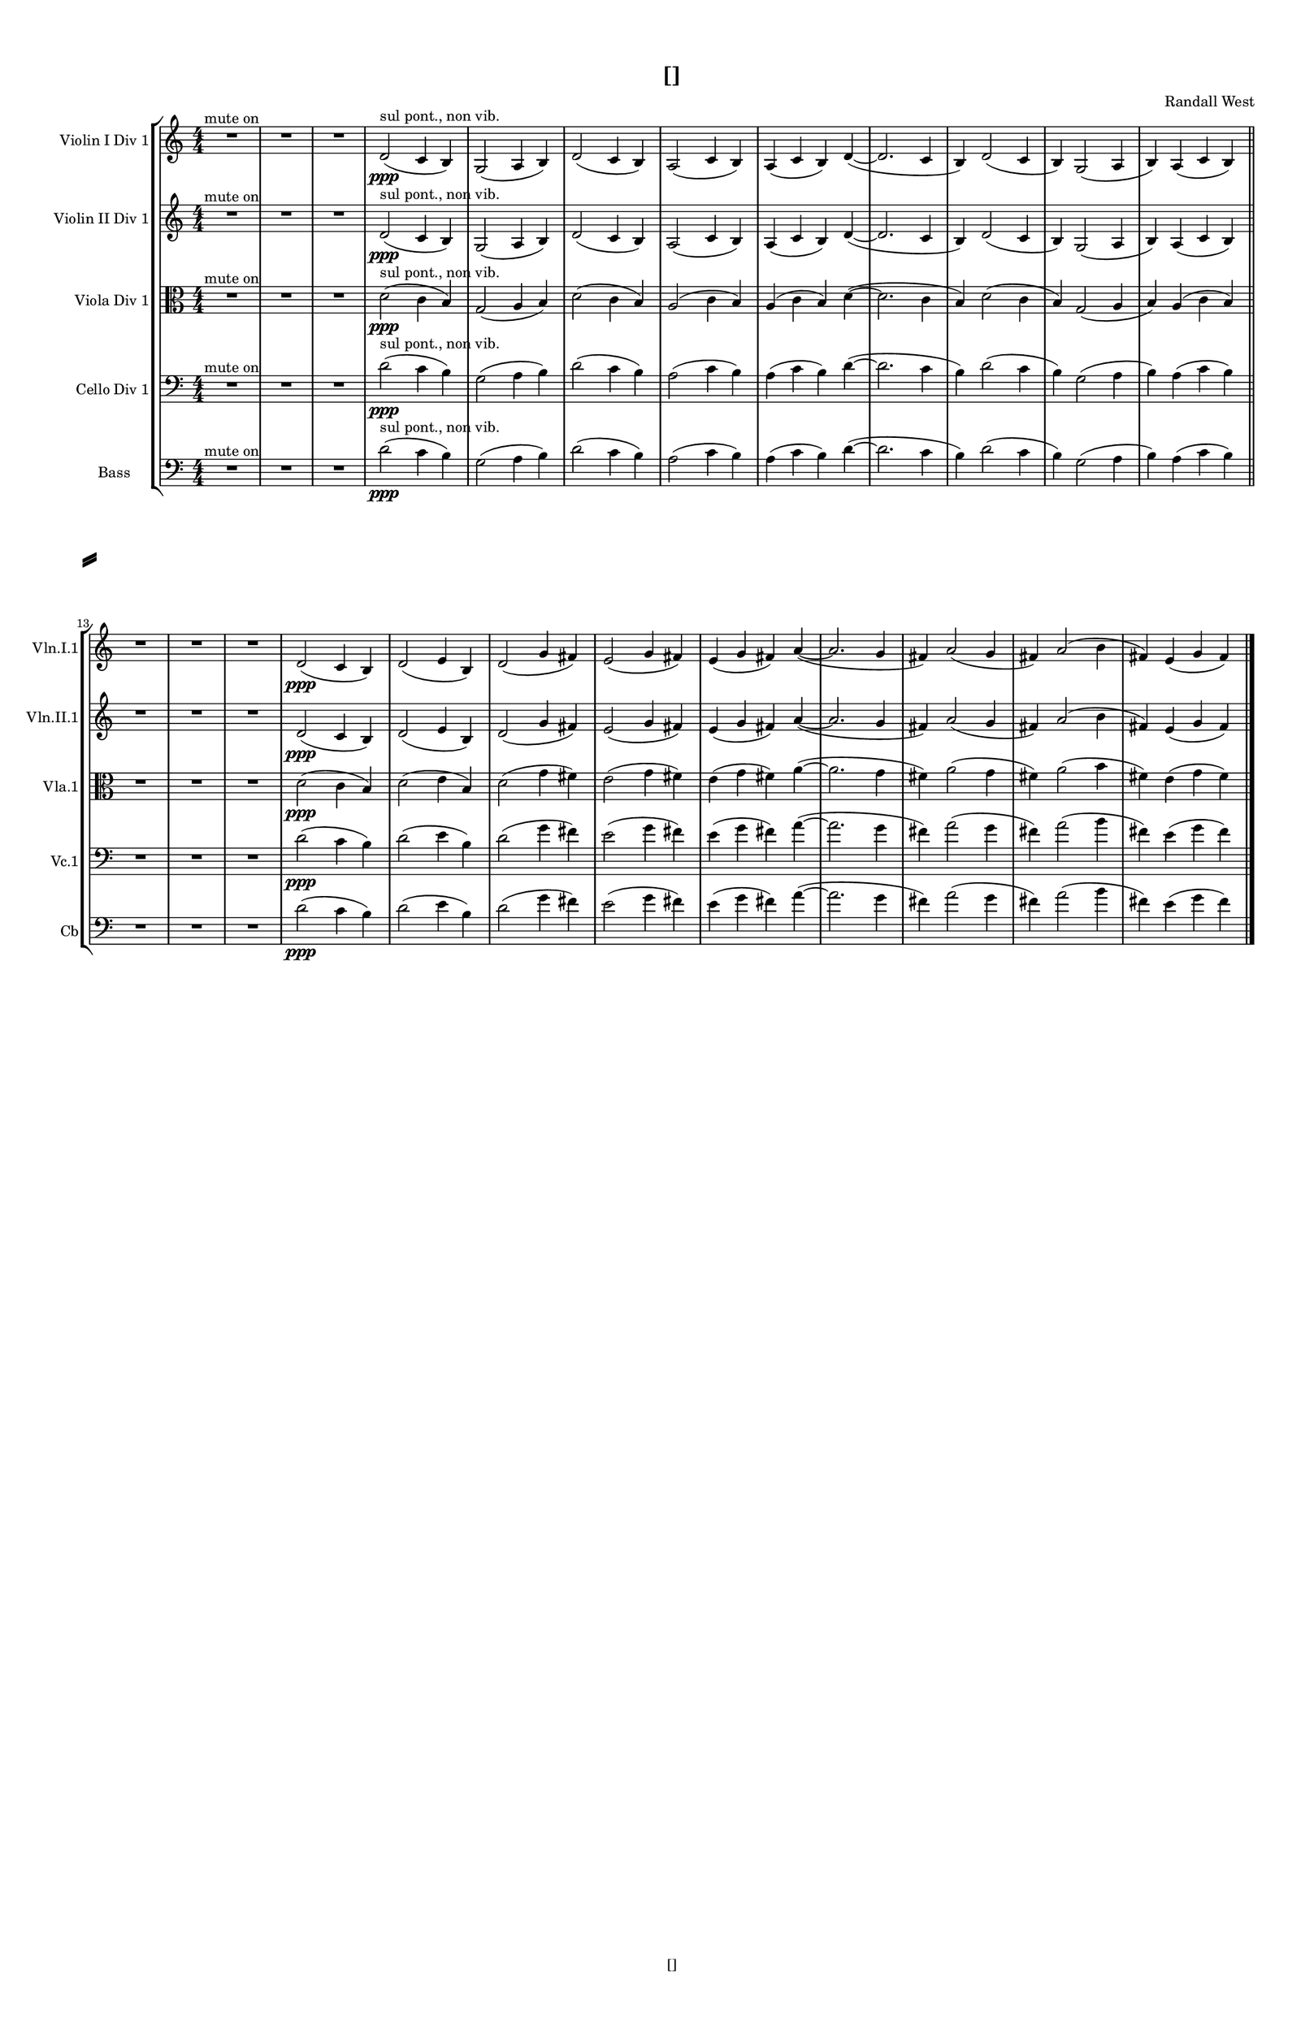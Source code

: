 % 2016-08-29 14:44

\version "2.18.2"
\language "english"

#(set-global-staff-size 16)

\header {
    composer = \markup { "Randall West" }
    tagline = \markup { [] }
    title = \markup { [] }
}

\layout {
    \context {
        \Staff \RemoveEmptyStaves
        \override VerticalAxisGroup.remove-first = ##t
    }
    \context {
        \RhythmicStaff \RemoveEmptyStaves
        \override VerticalAxisGroup.remove-first = ##t
    }
    \context {
        \Staff \RemoveEmptyStaves
        \override VerticalAxisGroup.remove-first = ##t
    }
    \context {
        \RhythmicStaff \RemoveEmptyStaves
        \override VerticalAxisGroup.remove-first = ##t
    }
}

\paper {
    bottom-margin = 0.5\in
    left-margin = 0.75\in
    paper-height = 17\in
    paper-width = 11\in
    right-margin = 0.5\in
    system-separator-markup = \slashSeparator
    system-system-spacing = #'((basic-distance . 0) (minimum-distance . 0) (padding . 20) (stretchability . 0))
    top-margin = 0.5\in
}

\score {
    \new Score <<
        \new StaffGroup <<
            \new StaffGroup \with {
                systemStartDelimiter = #'SystemStartSquare
            } <<
                \new Staff {
                    \set Staff.instrumentName = \markup { "Flute 1" }
                    \set Staff.shortInstrumentName = \markup { Fl.1 }
                    {
                        {
                            \numericTimeSignature
                            \time 4/4
                            \bar "||"
                            \accidentalStyle modern-cautionary
                            R1 * 12
                        }
                        {
                            \bar "||"
                            \accidentalStyle modern-cautionary
                            R1 * 12
                        }
                    }
                }
                \new Staff {
                    \set Staff.instrumentName = \markup { "Flute 2" }
                    \set Staff.shortInstrumentName = \markup { Fl.2 }
                    {
                        {
                            \numericTimeSignature
                            \time 4/4
                            \bar "||"
                            \accidentalStyle modern-cautionary
                            R1 * 12
                        }
                        {
                            \bar "||"
                            \accidentalStyle modern-cautionary
                            R1 * 12
                        }
                    }
                }
                \new Staff {
                    \set Staff.instrumentName = \markup { "Flute 3" }
                    \set Staff.shortInstrumentName = \markup { Fl.3 }
                    {
                        {
                            \numericTimeSignature
                            \time 4/4
                            \bar "||"
                            \accidentalStyle modern-cautionary
                            R1 * 12
                        }
                        {
                            \bar "||"
                            \accidentalStyle modern-cautionary
                            R1 * 12
                        }
                    }
                }
            >>
            \new StaffGroup \with {
                systemStartDelimiter = #'SystemStartSquare
            } <<
                \new Staff {
                    \set Staff.instrumentName = \markup { "Oboe 1" }
                    \set Staff.shortInstrumentName = \markup { Ob.1 }
                    {
                        {
                            \numericTimeSignature
                            \time 4/4
                            \bar "||"
                            \accidentalStyle modern-cautionary
                            R1 * 12
                        }
                        {
                            \bar "||"
                            \accidentalStyle modern-cautionary
                            R1 * 12
                        }
                    }
                }
                \new Staff {
                    \set Staff.instrumentName = \markup { "Oboe 2" }
                    \set Staff.shortInstrumentName = \markup { Ob.2 }
                    {
                        {
                            \numericTimeSignature
                            \time 4/4
                            \bar "||"
                            \accidentalStyle modern-cautionary
                            R1 * 12
                        }
                        {
                            \bar "||"
                            \accidentalStyle modern-cautionary
                            R1 * 12
                        }
                    }
                }
            >>
            \new StaffGroup \with {
                systemStartDelimiter = #'SystemStartSquare
            } <<
                \new Staff {
                    \set Staff.instrumentName = \markup { "Clarinet 1" }
                    \set Staff.shortInstrumentName = \markup { Cl.1 }
                    {
                        {
                            \numericTimeSignature
                            \time 4/4
                            \bar "||"
                            \accidentalStyle modern-cautionary
                            R1 * 12
                        }
                        {
                            \bar "||"
                            \accidentalStyle modern-cautionary
                            R1 * 12
                        }
                    }
                }
                \new Staff {
                    \set Staff.instrumentName = \markup { "Clarinet 2" }
                    \set Staff.shortInstrumentName = \markup { Cl.2 }
                    {
                        {
                            \numericTimeSignature
                            \time 4/4
                            \bar "||"
                            \accidentalStyle modern-cautionary
                            R1 * 12
                        }
                        {
                            \bar "||"
                            \accidentalStyle modern-cautionary
                            R1 * 12
                        }
                    }
                }
            >>
            \new StaffGroup \with {
                systemStartDelimiter = #'SystemStartSquare
            } <<
                \new Staff {
                    \clef "bass"
                    \set Staff.instrumentName = \markup { "Bassoon 1" }
                    \set Staff.shortInstrumentName = \markup { Bsn.1 }
                    {
                        {
                            \numericTimeSignature
                            \time 4/4
                            \bar "||"
                            \accidentalStyle modern-cautionary
                            R1 * 12
                        }
                        {
                            \bar "||"
                            \accidentalStyle modern-cautionary
                            R1 * 12
                        }
                    }
                }
                \new Staff {
                    \clef "bass"
                    \set Staff.instrumentName = \markup { "Bassoon 2" }
                    \set Staff.shortInstrumentName = \markup { Bsn.2 }
                    {
                        {
                            \numericTimeSignature
                            \time 4/4
                            \bar "||"
                            \accidentalStyle modern-cautionary
                            R1 * 12
                        }
                        {
                            \bar "||"
                            \accidentalStyle modern-cautionary
                            R1 * 12
                        }
                    }
                }
            >>
        >>
        \new StaffGroup <<
            \new StaffGroup \with {
                systemStartDelimiter = #'SystemStartSquare
            } <<
                \new Staff {
                    \set Staff.instrumentName = \markup { "Horn in F 1" }
                    \set Staff.shortInstrumentName = \markup { Hn.1 }
                    {
                        {
                            \numericTimeSignature
                            \time 4/4
                            \bar "||"
                            \accidentalStyle modern-cautionary
                            R1 * 12
                        }
                        {
                            \bar "||"
                            \accidentalStyle modern-cautionary
                            R1 * 12
                        }
                    }
                }
                \new Staff {
                    \set Staff.instrumentName = \markup { "Horn in F 2" }
                    \set Staff.shortInstrumentName = \markup { Hn.2 }
                    {
                        {
                            \numericTimeSignature
                            \time 4/4
                            \bar "||"
                            \accidentalStyle modern-cautionary
                            R1 * 12
                        }
                        {
                            \bar "||"
                            \accidentalStyle modern-cautionary
                            R1 * 12
                        }
                    }
                }
            >>
            \new StaffGroup \with {
                systemStartDelimiter = #'SystemStartSquare
            } <<
                \new Staff {
                    \set Staff.instrumentName = \markup { "Trumpet in C 1" }
                    \set Staff.shortInstrumentName = \markup { Tpt.1 }
                    {
                        {
                            \numericTimeSignature
                            \time 4/4
                            \bar "||"
                            \accidentalStyle modern-cautionary
                            R1 * 12
                        }
                        {
                            \bar "||"
                            \accidentalStyle modern-cautionary
                            R1 * 12
                        }
                    }
                }
                \new Staff {
                    \set Staff.instrumentName = \markup { "Trumpet in C 2" }
                    \set Staff.shortInstrumentName = \markup { Tpt.2 }
                    {
                        {
                            \numericTimeSignature
                            \time 4/4
                            \bar "||"
                            \accidentalStyle modern-cautionary
                            R1 * 12
                        }
                        {
                            \bar "||"
                            \accidentalStyle modern-cautionary
                            R1 * 12
                        }
                    }
                }
            >>
            \new StaffGroup \with {
                systemStartDelimiter = #'SystemStartSquare
            } <<
                \new Staff {
                    \clef "bass"
                    \set Staff.instrumentName = \markup { "Tenor Trombone 1" }
                    \set Staff.shortInstrumentName = \markup { Tbn.1 }
                    {
                        {
                            \numericTimeSignature
                            \time 4/4
                            \bar "||"
                            \accidentalStyle modern-cautionary
                            R1 * 12
                        }
                        {
                            \bar "||"
                            \accidentalStyle modern-cautionary
                            R1 * 12
                        }
                    }
                }
                \new Staff {
                    \clef "bass"
                    \set Staff.instrumentName = \markup { "Tenor Trombone 2" }
                    \set Staff.shortInstrumentName = \markup { Tbn.2 }
                    {
                        {
                            \numericTimeSignature
                            \time 4/4
                            \bar "||"
                            \accidentalStyle modern-cautionary
                            R1 * 12
                        }
                        {
                            \bar "||"
                            \accidentalStyle modern-cautionary
                            R1 * 12
                        }
                    }
                }
            >>
            \new Staff {
                \clef "bass"
                \set Staff.instrumentName = \markup { Tuba }
                \set Staff.shortInstrumentName = \markup { Tba }
                {
                    {
                        \numericTimeSignature
                        \time 4/4
                        \bar "||"
                        \accidentalStyle modern-cautionary
                        R1 * 12
                    }
                    {
                        \bar "||"
                        \accidentalStyle modern-cautionary
                        R1 * 12
                    }
                }
            }
        >>
        \new StaffGroup <<
            \new RhythmicStaff {
                \clef "percussion"
                \set Staff.instrumentName = \markup { "Percussion 1" }
                \set Staff.shortInstrumentName = \markup { Perc.1 }
                {
                    {
                        \numericTimeSignature
                        \time 4/4
                        \bar "||"
                        \accidentalStyle modern-cautionary
                        R1 * 12
                    }
                    {
                        \bar "||"
                        \accidentalStyle modern-cautionary
                        R1 * 12
                    }
                }
            }
            \new RhythmicStaff {
                \clef "percussion"
                \set Staff.instrumentName = \markup { "Percussion 2" }
                \set Staff.shortInstrumentName = \markup { Perc.2 }
                {
                    {
                        \numericTimeSignature
                        \time 4/4
                        \bar "||"
                        \accidentalStyle modern-cautionary
                        R1 * 12
                    }
                    {
                        \bar "||"
                        \accidentalStyle modern-cautionary
                        R1 * 12
                    }
                }
            }
        >>
        \new StaffGroup <<
            \new StaffGroup \with {
                systemStartDelimiter = #'SystemStartSquare
            } <<
                \new Staff {
                    \set Staff.instrumentName = \markup { "Violin I Div 1" }
                    \set Staff.shortInstrumentName = \markup { Vln.I.1 }
                    {
                        {
                            {
                                \numericTimeSignature
                                \time 4/4
                                \bar "||"
                                \accidentalStyle modern-cautionary
                                R1 * 3 ^ \markup { "mute on" }
                            }
                            {
                                d'2 \ppp ( ^ \markup { "sul pont., non vib." }
                                c'4
                                b4 )
                                g2 (
                                a4
                                b4 )
                                d'2 (
                                c'4
                                b4 )
                                a2 (
                                c'4
                                b4 )
                                a4 (
                                c'4
                                b4 )
                                d'4 ~ (
                                d'2.
                                c'4
                                b4 )
                                d'2 (
                                c'4
                                b4 )
                                g2 (
                                a4
                                b4 )
                                a4 (
                                c'4
                                b4 )
                            }
                        }
                        {
                            {
                                \bar "||"
                                \accidentalStyle modern-cautionary
                                R1 * 3
                            }
                            {
                                d'2 \ppp (
                                c'4
                                b4 )
                                d'2 (
                                e'4
                                b4 )
                                d'2 (
                                g'4
                                fs'4 )
                                e'2 (
                                g'4
                                fs'4 )
                                e'4 (
                                g'4
                                fs'4 )
                                a'4 ~ (
                                a'2.
                                g'4
                                fs'4 )
                                a'2 (
                                g'4
                                fs'4 )
                                a'2 (
                                b'4
                                fs'4 )
                                e'4 (
                                g'4
                                fs'4 )
                            }
                        }
                    }
                }
                \new Staff {
                    \set Staff.instrumentName = \markup { "Violin I Div 2" }
                    \set Staff.shortInstrumentName = \markup { Vln.I.2 }
                    {
                        {
                            \numericTimeSignature
                            \time 4/4
                            \bar "||"
                            \accidentalStyle modern-cautionary
                            R1 * 12
                        }
                        {
                            \bar "||"
                            \accidentalStyle modern-cautionary
                            R1 * 12
                        }
                    }
                }
            >>
            \new StaffGroup \with {
                systemStartDelimiter = #'SystemStartSquare
            } <<
                \new Staff {
                    \set Staff.instrumentName = \markup { "Violin II Div 1" }
                    \set Staff.shortInstrumentName = \markup { Vln.II.1 }
                    {
                        {
                            {
                                \numericTimeSignature
                                \time 4/4
                                \bar "||"
                                \accidentalStyle modern-cautionary
                                R1 * 3 ^ \markup { "mute on" }
                            }
                            {
                                d'2 \ppp ( ^ \markup { "sul pont., non vib." }
                                c'4
                                b4 )
                                g2 (
                                a4
                                b4 )
                                d'2 (
                                c'4
                                b4 )
                                a2 (
                                c'4
                                b4 )
                                a4 (
                                c'4
                                b4 )
                                d'4 ~ (
                                d'2.
                                c'4
                                b4 )
                                d'2 (
                                c'4
                                b4 )
                                g2 (
                                a4
                                b4 )
                                a4 (
                                c'4
                                b4 )
                            }
                        }
                        {
                            {
                                \bar "||"
                                \accidentalStyle modern-cautionary
                                R1 * 3
                            }
                            {
                                d'2 \ppp (
                                c'4
                                b4 )
                                d'2 (
                                e'4
                                b4 )
                                d'2 (
                                g'4
                                fs'4 )
                                e'2 (
                                g'4
                                fs'4 )
                                e'4 (
                                g'4
                                fs'4 )
                                a'4 ~ (
                                a'2.
                                g'4
                                fs'4 )
                                a'2 (
                                g'4
                                fs'4 )
                                a'2 (
                                b'4
                                fs'4 )
                                e'4 (
                                g'4
                                fs'4 )
                            }
                        }
                    }
                }
                \new Staff {
                    \set Staff.instrumentName = \markup { "Violin II Div 2" }
                    \set Staff.shortInstrumentName = \markup { Vln.II.2 }
                    {
                        {
                            \numericTimeSignature
                            \time 4/4
                            \bar "||"
                            \accidentalStyle modern-cautionary
                            R1 * 12
                        }
                        {
                            \bar "||"
                            \accidentalStyle modern-cautionary
                            R1 * 12
                        }
                    }
                }
            >>
            \new StaffGroup \with {
                systemStartDelimiter = #'SystemStartSquare
            } <<
                \new Staff {
                    \clef "alto"
                    \set Staff.instrumentName = \markup { "Viola Div 1" }
                    \set Staff.shortInstrumentName = \markup { Vla.1 }
                    {
                        {
                            {
                                \numericTimeSignature
                                \time 4/4
                                \bar "||"
                                \accidentalStyle modern-cautionary
                                R1 * 3 ^ \markup { "mute on" }
                            }
                            {
                                d'2 \ppp ( ^ \markup { "sul pont., non vib." }
                                c'4
                                b4 )
                                g2 (
                                a4
                                b4 )
                                d'2 (
                                c'4
                                b4 )
                                a2 (
                                c'4
                                b4 )
                                a4 (
                                c'4
                                b4 )
                                d'4 ~ (
                                d'2.
                                c'4
                                b4 )
                                d'2 (
                                c'4
                                b4 )
                                g2 (
                                a4
                                b4 )
                                a4 (
                                c'4
                                b4 )
                            }
                        }
                        {
                            {
                                \bar "||"
                                \accidentalStyle modern-cautionary
                                R1 * 3
                            }
                            {
                                d'2 \ppp (
                                c'4
                                b4 )
                                d'2 (
                                e'4
                                b4 )
                                d'2 (
                                g'4
                                fs'4 )
                                e'2 (
                                g'4
                                fs'4 )
                                e'4 (
                                g'4
                                fs'4 )
                                a'4 ~ (
                                a'2.
                                g'4
                                fs'4 )
                                a'2 (
                                g'4
                                fs'4 )
                                a'2 (
                                b'4
                                fs'4 )
                                e'4 (
                                g'4
                                fs'4 )
                            }
                        }
                    }
                }
                \new Staff {
                    \clef "alto"
                    \set Staff.instrumentName = \markup { "Viola Div 2" }
                    \set Staff.shortInstrumentName = \markup { Vla.2 }
                    {
                        {
                            \numericTimeSignature
                            \time 4/4
                            \bar "||"
                            \accidentalStyle modern-cautionary
                            R1 * 12
                        }
                        {
                            \bar "||"
                            \accidentalStyle modern-cautionary
                            R1 * 12
                        }
                    }
                }
            >>
            \new StaffGroup \with {
                systemStartDelimiter = #'SystemStartSquare
            } <<
                \new Staff {
                    \clef "bass"
                    \set Staff.instrumentName = \markup { "Cello Div 1" }
                    \set Staff.shortInstrumentName = \markup { Vc.1 }
                    {
                        {
                            {
                                \numericTimeSignature
                                \time 4/4
                                \bar "||"
                                \accidentalStyle modern-cautionary
                                R1 * 3 ^ \markup { "mute on" }
                            }
                            {
                                d'2 \ppp ( ^ \markup { "sul pont., non vib." }
                                c'4
                                b4 )
                                g2 (
                                a4
                                b4 )
                                d'2 (
                                c'4
                                b4 )
                                a2 (
                                c'4
                                b4 )
                                a4 (
                                c'4
                                b4 )
                                d'4 ~ (
                                d'2.
                                c'4
                                b4 )
                                d'2 (
                                c'4
                                b4 )
                                g2 (
                                a4
                                b4 )
                                a4 (
                                c'4
                                b4 )
                            }
                        }
                        {
                            {
                                \bar "||"
                                \accidentalStyle modern-cautionary
                                R1 * 3
                            }
                            {
                                d'2 \ppp (
                                c'4
                                b4 )
                                d'2 (
                                e'4
                                b4 )
                                d'2 (
                                g'4
                                fs'4 )
                                e'2 (
                                g'4
                                fs'4 )
                                e'4 (
                                g'4
                                fs'4 )
                                a'4 ~ (
                                a'2.
                                g'4
                                fs'4 )
                                a'2 (
                                g'4
                                fs'4 )
                                a'2 (
                                b'4
                                fs'4 )
                                e'4 (
                                g'4
                                fs'4 )
                            }
                        }
                    }
                }
                \new Staff {
                    \clef "bass"
                    \set Staff.instrumentName = \markup { "Cello Div 2" }
                    \set Staff.shortInstrumentName = \markup { Vc.2 }
                    {
                        {
                            \numericTimeSignature
                            \time 4/4
                            \bar "||"
                            \accidentalStyle modern-cautionary
                            R1 * 12
                        }
                        {
                            \bar "||"
                            \accidentalStyle modern-cautionary
                            R1 * 12
                        }
                    }
                }
            >>
            \new Staff {
                \clef "bass"
                \set Staff.instrumentName = \markup { Bass }
                \set Staff.shortInstrumentName = \markup { Cb }
                {
                    {
                        {
                            \numericTimeSignature
                            \time 4/4
                            \bar "||"
                            \accidentalStyle modern-cautionary
                            R1 * 3 ^ \markup { "mute on" }
                        }
                        {
                            d'2 \ppp ( ^ \markup { "sul pont., non vib." }
                            c'4
                            b4 )
                            g2 (
                            a4
                            b4 )
                            d'2 (
                            c'4
                            b4 )
                            a2 (
                            c'4
                            b4 )
                            a4 (
                            c'4
                            b4 )
                            d'4 ~ (
                            d'2.
                            c'4
                            b4 )
                            d'2 (
                            c'4
                            b4 )
                            g2 (
                            a4
                            b4 )
                            a4 (
                            c'4
                            b4 )
                        }
                    }
                    {
                        {
                            \bar "||"
                            \accidentalStyle modern-cautionary
                            R1 * 3
                        }
                        {
                            d'2 \ppp (
                            c'4
                            b4 )
                            d'2 (
                            e'4
                            b4 )
                            d'2 (
                            g'4
                            fs'4 )
                            e'2 (
                            g'4
                            fs'4 )
                            e'4 (
                            g'4
                            fs'4 )
                            a'4 ~ (
                            a'2.
                            g'4
                            fs'4 )
                            a'2 (
                            g'4
                            fs'4 )
                            a'2 (
                            b'4
                            fs'4 )
                            e'4 (
                            g'4
                            fs'4 )
                            \bar "|."
                        }
                    }
                }
            }
        >>
    >>
}